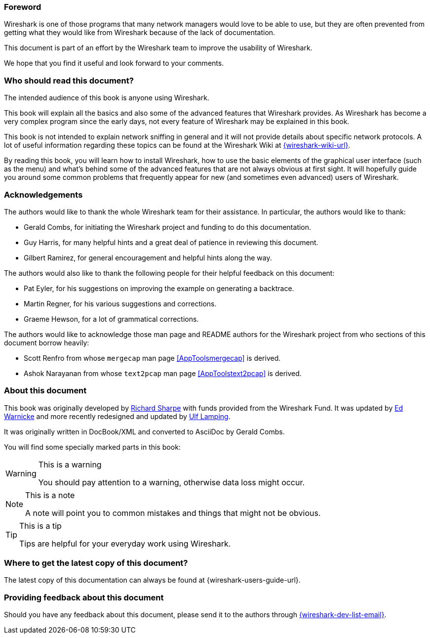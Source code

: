 ++++++++++++++++++++++++++++++++++++++
<!-- WSUG Preface -->
++++++++++++++++++++++++++++++++++++++

[[PreForeword]]

=== Foreword

Wireshark is one of those programs that many network managers would love to be
able to use, but they are often prevented from getting what they would like from
Wireshark because of the lack of documentation.

This document is part of an effort by the Wireshark team to improve the
usability of Wireshark.

We hope that you find it useful and look forward to your comments.

[[PreAudience]]

=== Who should read this document?

The intended audience of this book is anyone using Wireshark.

This book will explain all the basics and also some of the advanced features
that Wireshark provides. As Wireshark has become a very complex program since
the early days, not every feature of Wireshark may be explained in this book.

This book is not intended to explain network sniffing in general and it
will not provide details about specific network protocols. A lot of
useful information regarding these topics can be found at the Wireshark
Wiki at link:{wireshark-wiki-url}[].

By reading this book, you will learn how to install Wireshark, how to use the
basic elements of the graphical user interface (such as the menu) and what's
behind some of the advanced features that are not always obvious at first sight.
It will hopefully guide you around some common problems that frequently appear
for new (and sometimes even advanced) users of Wireshark.

[[PreAck]]

=== Acknowledgements

The authors would like to thank the whole Wireshark team for their assistance.
In particular, the authors would like to thank:

* Gerald Combs, for initiating the Wireshark project and funding to do this
  documentation.

* Guy Harris, for many helpful hints and a great deal of patience in reviewing
  this document.

* Gilbert Ramirez, for general encouragement and helpful hints along the way.

The authors would also like to thank the following people for their helpful
feedback on this document:

* Pat Eyler, for his suggestions on improving the example on  generating a backtrace.

* Martin Regner, for his various suggestions and corrections.

* Graeme Hewson, for a lot of grammatical corrections.

The authors would like to acknowledge those man page and README authors for the
Wireshark project from who sections of this document borrow heavily:

* Scott Renfro from whose `mergecap` man page <<AppToolsmergecap>> is derived.

* Ashok Narayanan from whose `text2pcap` man page <<AppToolstext2pcap>> is derived.

[[PreAbout]]

=== About this document

This book was originally developed by mailto:{wsug-author-email2}[Richard
Sharpe] with funds provided from the Wireshark Fund. It was updated by
mailto:{wsug-author-email3}[Ed Warnicke] and more recently redesigned and
updated by mailto:{wsug-author-email}[Ulf Lamping].

It was originally written in DocBook/XML and converted to AsciiDoc by
Gerald Combs.

You will find some specially marked parts in this book:

[WARNING]
.This is a warning
====
You should pay attention to a warning, otherwise data loss might occur.
====

[NOTE]
.This is a note
====
A note will point you to common mistakes and things that might not be obvious.
====

[TIP]
.This is a tip
====
Tips are helpful for your everyday work using Wireshark.
====

[[PreDownload]]

=== Where to get the latest copy of this document?

The latest copy of this documentation can always be found at
{wireshark-users-guide-url}.

[[PreFeedback]]

=== Providing feedback about this document

Should you have any feedback about this document, please send it to the
authors through mailto:{wireshark-dev-list-email}[].
